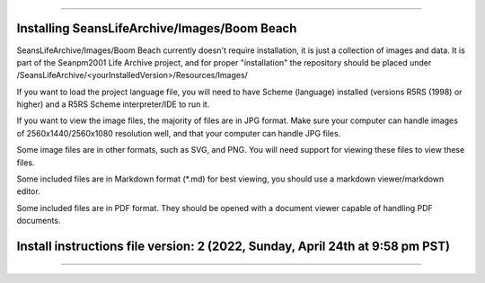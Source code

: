 
----

----
Installing SeansLifeArchive/Images/Boom Beach
----

SeansLifeArchive/Images/Boom Beach currently doesn't require installation, it is just a collection of images and data. It is part of the Seanpm2001 Life Archive project, and for proper "installation" the repository should be placed under /SeansLifeArchive/<yourInstalledVersion>/Resources/Images/

If you want to load the project language file, you will need to have Scheme (language) installed (versions R5RS (1998) or higher) and a R5RS Scheme interpreter/IDE to run it.

If you want to view the image files, the majority of files are in JPG format. Make sure your computer can handle images of 2560x1440/2560x1080 resolution well, and that your computer can handle JPG files.

Some image files are in other formats, such as SVG, and PNG. You will need support for viewing these files to view these files.

Some included files are in Markdown format (*.md) for best viewing, you should use a markdown viewer/markdown editor.

Some included files are in PDF format. They should be opened with a document viewer capable of handling PDF documents.

----
Install instructions file version: 2 (2022, Sunday, April 24th at 9:58 pm PST)
----

----
